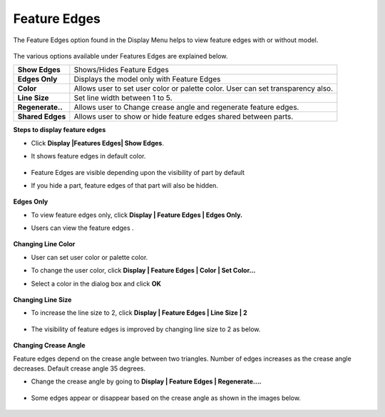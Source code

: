 Feature Edges
==============

The Feature Edges option found in the Display Menu helps to view feature edges with or without model.

    |image1|



The various options available under Features Edges are explained below.


============================ =====================================================================

**Show Edges**                Shows/Hides Feature Edges

**Edges Only**                Displays the model only with Feature Edges

**Color**                     Allows user to set user color or palette color. User can set transparency also.

**Line Size**                 Set line width between 1 to 5.

**Regenerate..**              Allows user to Change crease angle and regenerate feature edges.

**Shared Edges**              Allows user to show or hide feature edges shared between parts.

============================ =====================================================================

**Steps to display feature edges**

- Click **Display |Features Edges| Show Edges**.
- It shows feature edges in default color.

      |image2|

- Feature Edges are visible depending upon the visibility of part by default
- If you hide a part, feature edges of that part will also be hidden.


      |image3|

**Edges Only**

- To view feature edges only, click **Display | Feature Edges | Edges Only.**
- Users can view the feature edges .

    |image4|

**Changing Line Color**

- User can set user color or palette color.
- To change the user color, click **Display | Feature Edges | Color | Set Color...**
- Select a color in the dialog box and click **OK**


    |image5|
 
    |image6|


**Changing Line Size**

- To increase the line size to 2, click **Display | Feature Edges | Line Size | 2**


    |image7|



- The visibility of feature edges is improved by changing line size to 2 as below.

    |image8|


**Changing Crease Angle**

Feature edges depend on the crease angle between two triangles. Number of edges increases as the crease angle decreases. Default crease angle 35 degrees.

- Change the crease angle by going to  **Display | Feature Edges | Regenerate....**

    
   |image9|


- Some edges appear or disappear based on the crease angle as shown in the images below.

    |image10|

.. |image1| image:: JPGImages/display_Feature_Edges_Panel.png
.. |image2| image:: JPGImages/display_Feature_Edges_Show.png
.. |image3| image:: JPGImages/display_Feature_Edges_HidePart.png
.. |image4| image:: JPGImages/display_Feature_Edges_DetachGeometry.png
.. |image5| image:: JPGImages/display_Feature_Edges_ColorPanel.png
.. |image6| image:: JPGImages/display_Feature_Edges_ColorExample.png
.. |image7| image:: JPGImages/display_Feature_Edges_LineSize.png
.. |image8| image:: JPGImages/display_Feature_Edges_LineSize_Example.png
.. |image9| image:: JPGImages/display_Feature_Edges_Settings.png
.. |image10| image:: JPGImages/display_Feature_Edges_SettingsExample.png
